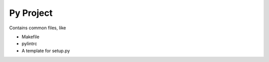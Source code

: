 ==========
Py Project
==========

Contains common files, like

* Makefile
* pylintrc
* A template for setup.py

